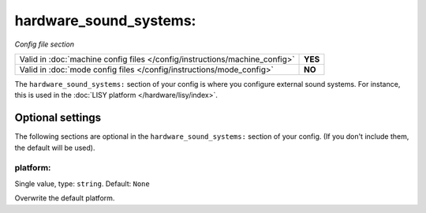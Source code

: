 hardware_sound_systems:
=======================

*Config file section*

+----------------------------------------------------------------------------+---------+
| Valid in :doc:`machine config files </config/instructions/machine_config>` | **YES** |
+----------------------------------------------------------------------------+---------+
| Valid in :doc:`mode config files </config/instructions/mode_config>`       | **NO**  |
+----------------------------------------------------------------------------+---------+

.. overview

The ``hardware_sound_systems:`` section of your config is where you configure external sound systems.
For instance, this is used in the :doc:`LISY platform </hardware/lisy/index>`.

.. config


Optional settings
-----------------

The following sections are optional in the ``hardware_sound_systems:`` section of your config. (If you don't include them, the default will be used).

platform:
~~~~~~~~~
Single value, type: ``string``. Default: ``None``

Overwrite the default platform.



